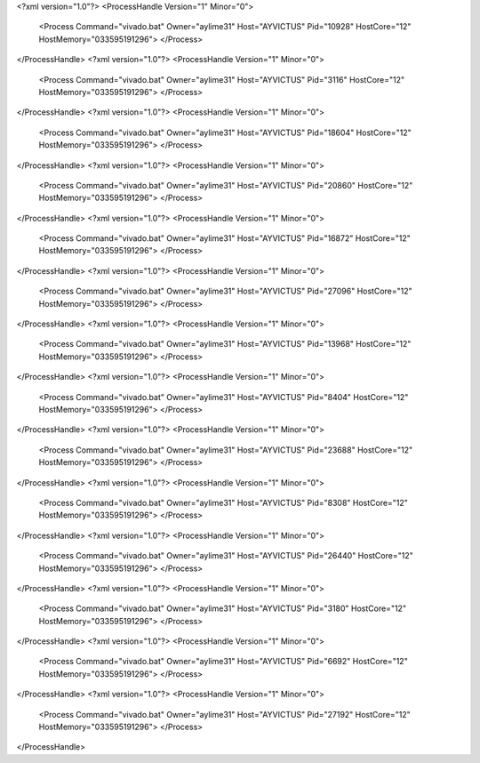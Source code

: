 <?xml version="1.0"?>
<ProcessHandle Version="1" Minor="0">
    <Process Command="vivado.bat" Owner="aylime31" Host="AYVICTUS" Pid="10928" HostCore="12" HostMemory="033595191296">
    </Process>
</ProcessHandle>
<?xml version="1.0"?>
<ProcessHandle Version="1" Minor="0">
    <Process Command="vivado.bat" Owner="aylime31" Host="AYVICTUS" Pid="3116" HostCore="12" HostMemory="033595191296">
    </Process>
</ProcessHandle>
<?xml version="1.0"?>
<ProcessHandle Version="1" Minor="0">
    <Process Command="vivado.bat" Owner="aylime31" Host="AYVICTUS" Pid="18604" HostCore="12" HostMemory="033595191296">
    </Process>
</ProcessHandle>
<?xml version="1.0"?>
<ProcessHandle Version="1" Minor="0">
    <Process Command="vivado.bat" Owner="aylime31" Host="AYVICTUS" Pid="20860" HostCore="12" HostMemory="033595191296">
    </Process>
</ProcessHandle>
<?xml version="1.0"?>
<ProcessHandle Version="1" Minor="0">
    <Process Command="vivado.bat" Owner="aylime31" Host="AYVICTUS" Pid="16872" HostCore="12" HostMemory="033595191296">
    </Process>
</ProcessHandle>
<?xml version="1.0"?>
<ProcessHandle Version="1" Minor="0">
    <Process Command="vivado.bat" Owner="aylime31" Host="AYVICTUS" Pid="27096" HostCore="12" HostMemory="033595191296">
    </Process>
</ProcessHandle>
<?xml version="1.0"?>
<ProcessHandle Version="1" Minor="0">
    <Process Command="vivado.bat" Owner="aylime31" Host="AYVICTUS" Pid="13968" HostCore="12" HostMemory="033595191296">
    </Process>
</ProcessHandle>
<?xml version="1.0"?>
<ProcessHandle Version="1" Minor="0">
    <Process Command="vivado.bat" Owner="aylime31" Host="AYVICTUS" Pid="8404" HostCore="12" HostMemory="033595191296">
    </Process>
</ProcessHandle>
<?xml version="1.0"?>
<ProcessHandle Version="1" Minor="0">
    <Process Command="vivado.bat" Owner="aylime31" Host="AYVICTUS" Pid="23688" HostCore="12" HostMemory="033595191296">
    </Process>
</ProcessHandle>
<?xml version="1.0"?>
<ProcessHandle Version="1" Minor="0">
    <Process Command="vivado.bat" Owner="aylime31" Host="AYVICTUS" Pid="8308" HostCore="12" HostMemory="033595191296">
    </Process>
</ProcessHandle>
<?xml version="1.0"?>
<ProcessHandle Version="1" Minor="0">
    <Process Command="vivado.bat" Owner="aylime31" Host="AYVICTUS" Pid="26440" HostCore="12" HostMemory="033595191296">
    </Process>
</ProcessHandle>
<?xml version="1.0"?>
<ProcessHandle Version="1" Minor="0">
    <Process Command="vivado.bat" Owner="aylime31" Host="AYVICTUS" Pid="3180" HostCore="12" HostMemory="033595191296">
    </Process>
</ProcessHandle>
<?xml version="1.0"?>
<ProcessHandle Version="1" Minor="0">
    <Process Command="vivado.bat" Owner="aylime31" Host="AYVICTUS" Pid="6692" HostCore="12" HostMemory="033595191296">
    </Process>
</ProcessHandle>
<?xml version="1.0"?>
<ProcessHandle Version="1" Minor="0">
    <Process Command="vivado.bat" Owner="aylime31" Host="AYVICTUS" Pid="27192" HostCore="12" HostMemory="033595191296">
    </Process>
</ProcessHandle>

